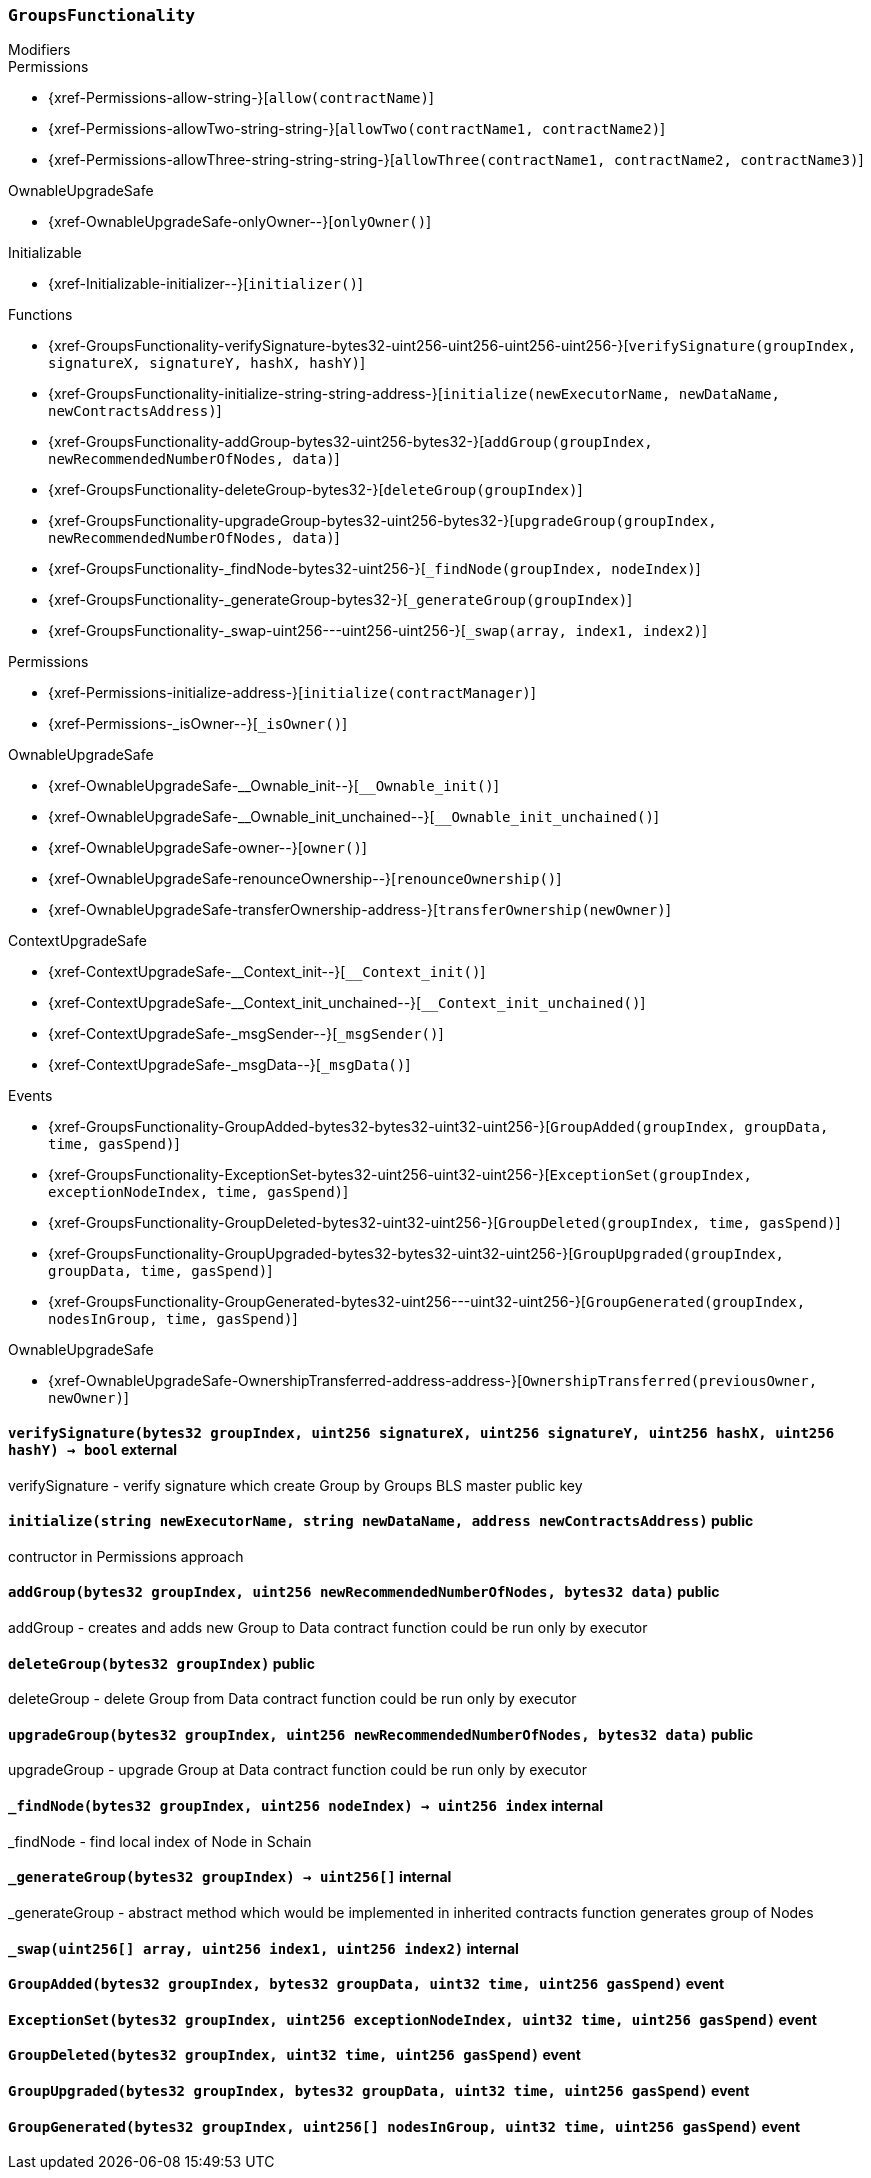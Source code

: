 :GroupsFunctionality: pass:normal[xref:#GroupsFunctionality[`++GroupsFunctionality++`]]
:_executorName: pass:normal[xref:#GroupsFunctionality-_executorName-string[`++_executorName++`]]
:_dataName: pass:normal[xref:#GroupsFunctionality-_dataName-string[`++_dataName++`]]
:verifySignature: pass:normal[xref:#GroupsFunctionality-verifySignature-bytes32-uint256-uint256-uint256-uint256-[`++verifySignature++`]]
:initialize: pass:normal[xref:#GroupsFunctionality-initialize-string-string-address-[`++initialize++`]]
:addGroup: pass:normal[xref:#GroupsFunctionality-addGroup-bytes32-uint256-bytes32-[`++addGroup++`]]
:deleteGroup: pass:normal[xref:#GroupsFunctionality-deleteGroup-bytes32-[`++deleteGroup++`]]
:upgradeGroup: pass:normal[xref:#GroupsFunctionality-upgradeGroup-bytes32-uint256-bytes32-[`++upgradeGroup++`]]
:_findNode: pass:normal[xref:#GroupsFunctionality-_findNode-bytes32-uint256-[`++_findNode++`]]
:_generateGroup: pass:normal[xref:#GroupsFunctionality-_generateGroup-bytes32-[`++_generateGroup++`]]
:_swap: pass:normal[xref:#GroupsFunctionality-_swap-uint256---uint256-uint256-[`++_swap++`]]
:GroupAdded: pass:normal[xref:#GroupsFunctionality-GroupAdded-bytes32-bytes32-uint32-uint256-[`++GroupAdded++`]]
:ExceptionSet: pass:normal[xref:#GroupsFunctionality-ExceptionSet-bytes32-uint256-uint32-uint256-[`++ExceptionSet++`]]
:GroupDeleted: pass:normal[xref:#GroupsFunctionality-GroupDeleted-bytes32-uint32-uint256-[`++GroupDeleted++`]]
:GroupUpgraded: pass:normal[xref:#GroupsFunctionality-GroupUpgraded-bytes32-bytes32-uint32-uint256-[`++GroupUpgraded++`]]
:GroupGenerated: pass:normal[xref:#GroupsFunctionality-GroupGenerated-bytes32-uint256---uint32-uint256-[`++GroupGenerated++`]]

[.contract]
[[GroupsFunctionality]]
=== `++GroupsFunctionality++`



[.contract-index]
.Modifiers
--

[.contract-subindex-inherited]
.Permissions
* {xref-Permissions-allow-string-}[`++allow(contractName)++`]
* {xref-Permissions-allowTwo-string-string-}[`++allowTwo(contractName1, contractName2)++`]
* {xref-Permissions-allowThree-string-string-string-}[`++allowThree(contractName1, contractName2, contractName3)++`]

[.contract-subindex-inherited]
.OwnableUpgradeSafe
* {xref-OwnableUpgradeSafe-onlyOwner--}[`++onlyOwner()++`]

[.contract-subindex-inherited]
.ContextUpgradeSafe

[.contract-subindex-inherited]
.Initializable
* {xref-Initializable-initializer--}[`++initializer()++`]

--

[.contract-index]
.Functions
--
* {xref-GroupsFunctionality-verifySignature-bytes32-uint256-uint256-uint256-uint256-}[`++verifySignature(groupIndex, signatureX, signatureY, hashX, hashY)++`]
* {xref-GroupsFunctionality-initialize-string-string-address-}[`++initialize(newExecutorName, newDataName, newContractsAddress)++`]
* {xref-GroupsFunctionality-addGroup-bytes32-uint256-bytes32-}[`++addGroup(groupIndex, newRecommendedNumberOfNodes, data)++`]
* {xref-GroupsFunctionality-deleteGroup-bytes32-}[`++deleteGroup(groupIndex)++`]
* {xref-GroupsFunctionality-upgradeGroup-bytes32-uint256-bytes32-}[`++upgradeGroup(groupIndex, newRecommendedNumberOfNodes, data)++`]
* {xref-GroupsFunctionality-_findNode-bytes32-uint256-}[`++_findNode(groupIndex, nodeIndex)++`]
* {xref-GroupsFunctionality-_generateGroup-bytes32-}[`++_generateGroup(groupIndex)++`]
* {xref-GroupsFunctionality-_swap-uint256---uint256-uint256-}[`++_swap(array, index1, index2)++`]

[.contract-subindex-inherited]
.Permissions
* {xref-Permissions-initialize-address-}[`++initialize(contractManager)++`]
* {xref-Permissions-_isOwner--}[`++_isOwner()++`]

[.contract-subindex-inherited]
.OwnableUpgradeSafe
* {xref-OwnableUpgradeSafe-__Ownable_init--}[`++__Ownable_init()++`]
* {xref-OwnableUpgradeSafe-__Ownable_init_unchained--}[`++__Ownable_init_unchained()++`]
* {xref-OwnableUpgradeSafe-owner--}[`++owner()++`]
* {xref-OwnableUpgradeSafe-renounceOwnership--}[`++renounceOwnership()++`]
* {xref-OwnableUpgradeSafe-transferOwnership-address-}[`++transferOwnership(newOwner)++`]

[.contract-subindex-inherited]
.ContextUpgradeSafe
* {xref-ContextUpgradeSafe-__Context_init--}[`++__Context_init()++`]
* {xref-ContextUpgradeSafe-__Context_init_unchained--}[`++__Context_init_unchained()++`]
* {xref-ContextUpgradeSafe-_msgSender--}[`++_msgSender()++`]
* {xref-ContextUpgradeSafe-_msgData--}[`++_msgData()++`]

[.contract-subindex-inherited]
.Initializable

--

[.contract-index]
.Events
--
* {xref-GroupsFunctionality-GroupAdded-bytes32-bytes32-uint32-uint256-}[`++GroupAdded(groupIndex, groupData, time, gasSpend)++`]
* {xref-GroupsFunctionality-ExceptionSet-bytes32-uint256-uint32-uint256-}[`++ExceptionSet(groupIndex, exceptionNodeIndex, time, gasSpend)++`]
* {xref-GroupsFunctionality-GroupDeleted-bytes32-uint32-uint256-}[`++GroupDeleted(groupIndex, time, gasSpend)++`]
* {xref-GroupsFunctionality-GroupUpgraded-bytes32-bytes32-uint32-uint256-}[`++GroupUpgraded(groupIndex, groupData, time, gasSpend)++`]
* {xref-GroupsFunctionality-GroupGenerated-bytes32-uint256---uint32-uint256-}[`++GroupGenerated(groupIndex, nodesInGroup, time, gasSpend)++`]

[.contract-subindex-inherited]
.Permissions

[.contract-subindex-inherited]
.OwnableUpgradeSafe
* {xref-OwnableUpgradeSafe-OwnershipTransferred-address-address-}[`++OwnershipTransferred(previousOwner, newOwner)++`]

[.contract-subindex-inherited]
.ContextUpgradeSafe

[.contract-subindex-inherited]
.Initializable

--


[.contract-item]
[[GroupsFunctionality-verifySignature-bytes32-uint256-uint256-uint256-uint256-]]
==== `++verifySignature(++[.var-type]#++bytes32++#++ ++[.var-name]#++groupIndex++#++, ++[.var-type]#++uint256++#++ ++[.var-name]#++signatureX++#++, ++[.var-type]#++uint256++#++ ++[.var-name]#++signatureY++#++, ++[.var-type]#++uint256++#++ ++[.var-name]#++hashX++#++, ++[.var-type]#++uint256++#++ ++[.var-name]#++hashY++#++) → ++[.var-type]#++bool++#++++` [.item-kind]#external#

verifySignature - verify signature which create Group by Groups BLS master public key


[.contract-item]
[[GroupsFunctionality-initialize-string-string-address-]]
==== `++initialize(++[.var-type]#++string++#++ ++[.var-name]#++newExecutorName++#++, ++[.var-type]#++string++#++ ++[.var-name]#++newDataName++#++, ++[.var-type]#++address++#++ ++[.var-name]#++newContractsAddress++#++)++` [.item-kind]#public#

contructor in Permissions approach


[.contract-item]
[[GroupsFunctionality-addGroup-bytes32-uint256-bytes32-]]
==== `++addGroup(++[.var-type]#++bytes32++#++ ++[.var-name]#++groupIndex++#++, ++[.var-type]#++uint256++#++ ++[.var-name]#++newRecommendedNumberOfNodes++#++, ++[.var-type]#++bytes32++#++ ++[.var-name]#++data++#++)++` [.item-kind]#public#

addGroup - creates and adds new Group to Data contract
function could be run only by executor


[.contract-item]
[[GroupsFunctionality-deleteGroup-bytes32-]]
==== `++deleteGroup(++[.var-type]#++bytes32++#++ ++[.var-name]#++groupIndex++#++)++` [.item-kind]#public#

deleteGroup - delete Group from Data contract
function could be run only by executor


[.contract-item]
[[GroupsFunctionality-upgradeGroup-bytes32-uint256-bytes32-]]
==== `++upgradeGroup(++[.var-type]#++bytes32++#++ ++[.var-name]#++groupIndex++#++, ++[.var-type]#++uint256++#++ ++[.var-name]#++newRecommendedNumberOfNodes++#++, ++[.var-type]#++bytes32++#++ ++[.var-name]#++data++#++)++` [.item-kind]#public#

upgradeGroup - upgrade Group at Data contract
function could be run only by executor


[.contract-item]
[[GroupsFunctionality-_findNode-bytes32-uint256-]]
==== `++_findNode(++[.var-type]#++bytes32++#++ ++[.var-name]#++groupIndex++#++, ++[.var-type]#++uint256++#++ ++[.var-name]#++nodeIndex++#++) → ++[.var-type]#++uint256++#++ ++[.var-name]#++index++#++++` [.item-kind]#internal#

_findNode - find local index of Node in Schain


[.contract-item]
[[GroupsFunctionality-_generateGroup-bytes32-]]
==== `++_generateGroup(++[.var-type]#++bytes32++#++ ++[.var-name]#++groupIndex++#++) → ++[.var-type]#++uint256[]++#++++` [.item-kind]#internal#

_generateGroup - abstract method which would be implemented in inherited contracts
function generates group of Nodes


[.contract-item]
[[GroupsFunctionality-_swap-uint256---uint256-uint256-]]
==== `++_swap(++[.var-type]#++uint256[]++#++ ++[.var-name]#++array++#++, ++[.var-type]#++uint256++#++ ++[.var-name]#++index1++#++, ++[.var-type]#++uint256++#++ ++[.var-name]#++index2++#++)++` [.item-kind]#internal#




[.contract-item]
[[GroupsFunctionality-GroupAdded-bytes32-bytes32-uint32-uint256-]]
==== `++GroupAdded(++[.var-type]#++bytes32++#++ ++[.var-name]#++groupIndex++#++, ++[.var-type]#++bytes32++#++ ++[.var-name]#++groupData++#++, ++[.var-type]#++uint32++#++ ++[.var-name]#++time++#++, ++[.var-type]#++uint256++#++ ++[.var-name]#++gasSpend++#++)++` [.item-kind]#event#



[.contract-item]
[[GroupsFunctionality-ExceptionSet-bytes32-uint256-uint32-uint256-]]
==== `++ExceptionSet(++[.var-type]#++bytes32++#++ ++[.var-name]#++groupIndex++#++, ++[.var-type]#++uint256++#++ ++[.var-name]#++exceptionNodeIndex++#++, ++[.var-type]#++uint32++#++ ++[.var-name]#++time++#++, ++[.var-type]#++uint256++#++ ++[.var-name]#++gasSpend++#++)++` [.item-kind]#event#



[.contract-item]
[[GroupsFunctionality-GroupDeleted-bytes32-uint32-uint256-]]
==== `++GroupDeleted(++[.var-type]#++bytes32++#++ ++[.var-name]#++groupIndex++#++, ++[.var-type]#++uint32++#++ ++[.var-name]#++time++#++, ++[.var-type]#++uint256++#++ ++[.var-name]#++gasSpend++#++)++` [.item-kind]#event#



[.contract-item]
[[GroupsFunctionality-GroupUpgraded-bytes32-bytes32-uint32-uint256-]]
==== `++GroupUpgraded(++[.var-type]#++bytes32++#++ ++[.var-name]#++groupIndex++#++, ++[.var-type]#++bytes32++#++ ++[.var-name]#++groupData++#++, ++[.var-type]#++uint32++#++ ++[.var-name]#++time++#++, ++[.var-type]#++uint256++#++ ++[.var-name]#++gasSpend++#++)++` [.item-kind]#event#



[.contract-item]
[[GroupsFunctionality-GroupGenerated-bytes32-uint256---uint32-uint256-]]
==== `++GroupGenerated(++[.var-type]#++bytes32++#++ ++[.var-name]#++groupIndex++#++, ++[.var-type]#++uint256[]++#++ ++[.var-name]#++nodesInGroup++#++, ++[.var-type]#++uint32++#++ ++[.var-name]#++time++#++, ++[.var-type]#++uint256++#++ ++[.var-name]#++gasSpend++#++)++` [.item-kind]#event#



